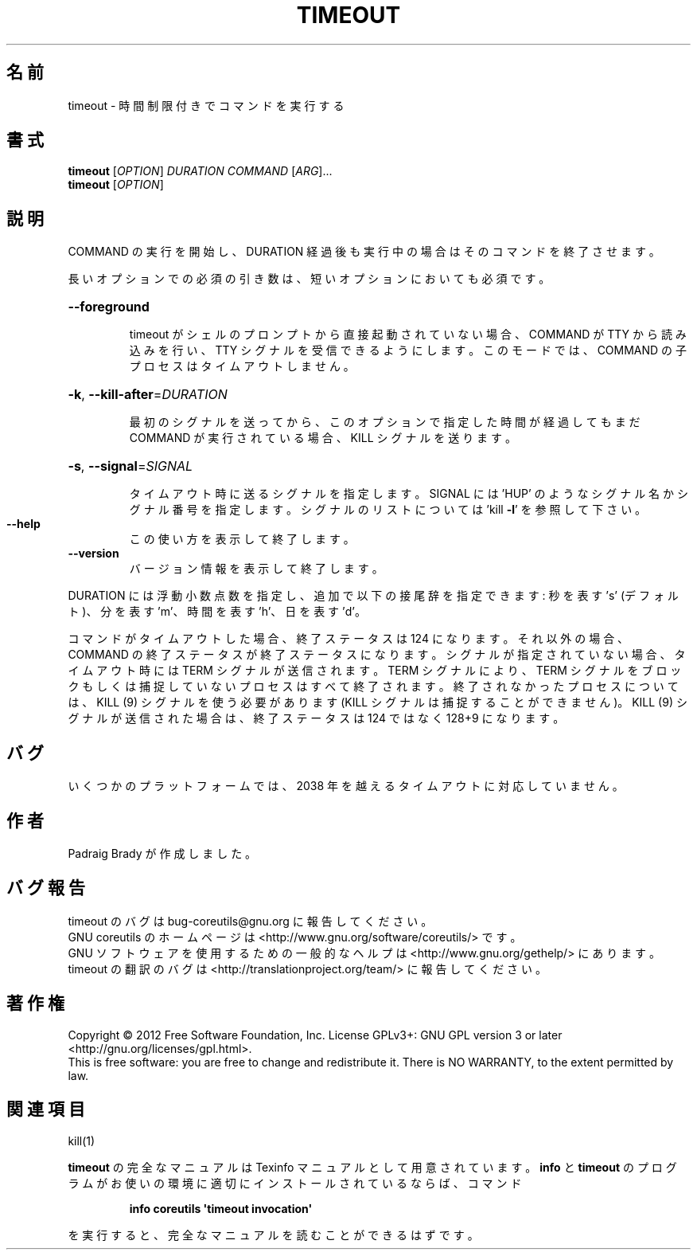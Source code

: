 .\" DO NOT MODIFY THIS FILE!  It was generated by help2man 1.35.
.\"*******************************************************************
.\"
.\" This file was generated with po4a. Translate the source file.
.\"
.\"*******************************************************************
.TH TIMEOUT 1 "March 2012" "GNU coreutils 8.16" ユーザーコマンド
.SH 名前
timeout \- 時間制限付きでコマンドを実行する
.SH 書式
\fBtimeout\fP [\fIOPTION\fP] \fIDURATION COMMAND \fP[\fIARG\fP]...
.br
\fBtimeout\fP [\fIOPTION\fP]
.SH 説明
.\" Add any additional description here
.PP
COMMAND の実行を開始し、DURATION 経過後も実行中の場合はそのコマンドを終了させます。
.PP
長いオプションでの必須の引き数は、短いオプションにおいても必須です。
.HP
\fB\-\-foreground\fP
.IP
timeout がシェルのプロンプトから直接起動されていない場合、
COMMAND が TTY から読み込みを行い、TTY シグナルを受信できるようにします。
このモードでは、COMMAND の子プロセスはタイムアウトしません。
.HP
\fB\-k\fP, \fB\-\-kill\-after\fP=\fIDURATION\fP
.IP
最初のシグナルを送ってから、このオプションで指定した時間が経過しても
まだ COMMAND が実行されている場合、KILL シグナルを送ります。
.HP
\fB\-s\fP, \fB\-\-signal\fP=\fISIGNAL\fP
.IP
タイムアウト時に送るシグナルを指定します。
SIGNAL には 'HUP' のようなシグナル名かシグナル番号を指定します。
シグナルのリストについては 'kill \fB\-l\fP' を参照して下さい。
.TP 
\fB\-\-help\fP
この使い方を表示して終了します。
.TP 
\fB\-\-version\fP
バージョン情報を表示して終了します。
.PP
DURATION には浮動小数点数を指定し、追加で以下の接尾辞を指定できます:
秒を表す \&'s' (デフォルト)、分を表す 'm'、時間を表す 'h'、日を表す 'd'。
.PP
コマンドがタイムアウトした場合、終了ステータスは 124 になります。
それ以外の場合、COMMAND の終了ステータスが終了ステータスになります。
シグナルが指定されていない場合、タイムアウト時には TERM シグナルが送信されます。
TERM シグナルにより、TERM シグナルをブロックもしくは捕捉していないプロセスは
すべて終了されます。終了されなかったプロセスについては、
KILL (9) シグナルを使う必要があります
(KILL シグナルは捕捉することができません)。
KILL (9) シグナルが送信された場合は、
終了ステータスは 124 ではなく 128+9 になります。
.SH バグ
いくつかのプラットフォームでは、
2038 年を越えるタイムアウトに対応していません。
.SH 作者
Padraig Brady が作成しました。
.SH バグ報告
timeout のバグは bug\-coreutils@gnu.org に報告してください。
.br
GNU coreutils のホームページは <http://www.gnu.org/software/coreutils/> です。
.br
GNU ソフトウェアを使用するための一般的なヘルプは
<http://www.gnu.org/gethelp/> にあります。
.br
timeout の翻訳のバグは <http://translationproject.org/team/> に報告してください。
.SH 著作権
Copyright \(co 2012 Free Software Foundation, Inc.  License GPLv3+: GNU GPL
version 3 or later <http://gnu.org/licenses/gpl.html>.
.br
This is free software: you are free to change and redistribute it.  There is
NO WARRANTY, to the extent permitted by law.
.SH 関連項目
kill(1)
.PP
\fBtimeout\fP の完全なマニュアルは Texinfo マニュアルとして用意されています。
\fBinfo\fP と \fBtimeout\fP のプログラムがお使いの環境に適切にインストールされているならば、
コマンド
.IP
\fBinfo coreutils \(aqtimeout invocation\(aq\fP
.PP
を実行すると、完全なマニュアルを読むことができるはずです。
